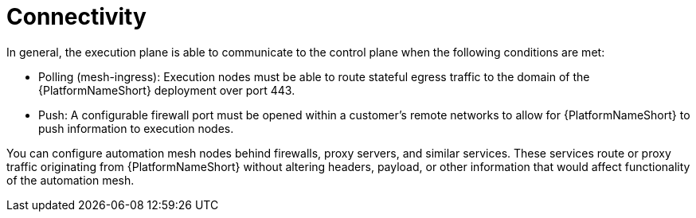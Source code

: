 [id="con-saas-connectivity"]

= Connectivity

In general, the execution plane is able to communicate to the control plane when the following conditions are met:

* Polling (mesh-ingress): Execution nodes must be able to route stateful egress traffic to the domain of the {PlatformNameShort} deployment over port 443.
* Push: A configurable firewall port must be opened within a customer’s remote networks to allow for {PlatformNameShort} to push information to execution nodes.

You can configure automation mesh nodes behind firewalls, proxy servers, and similar services. 
These services route or proxy traffic originating from {PlatformNameShort} without altering headers, payload, or other information that would affect functionality of the automation mesh.

